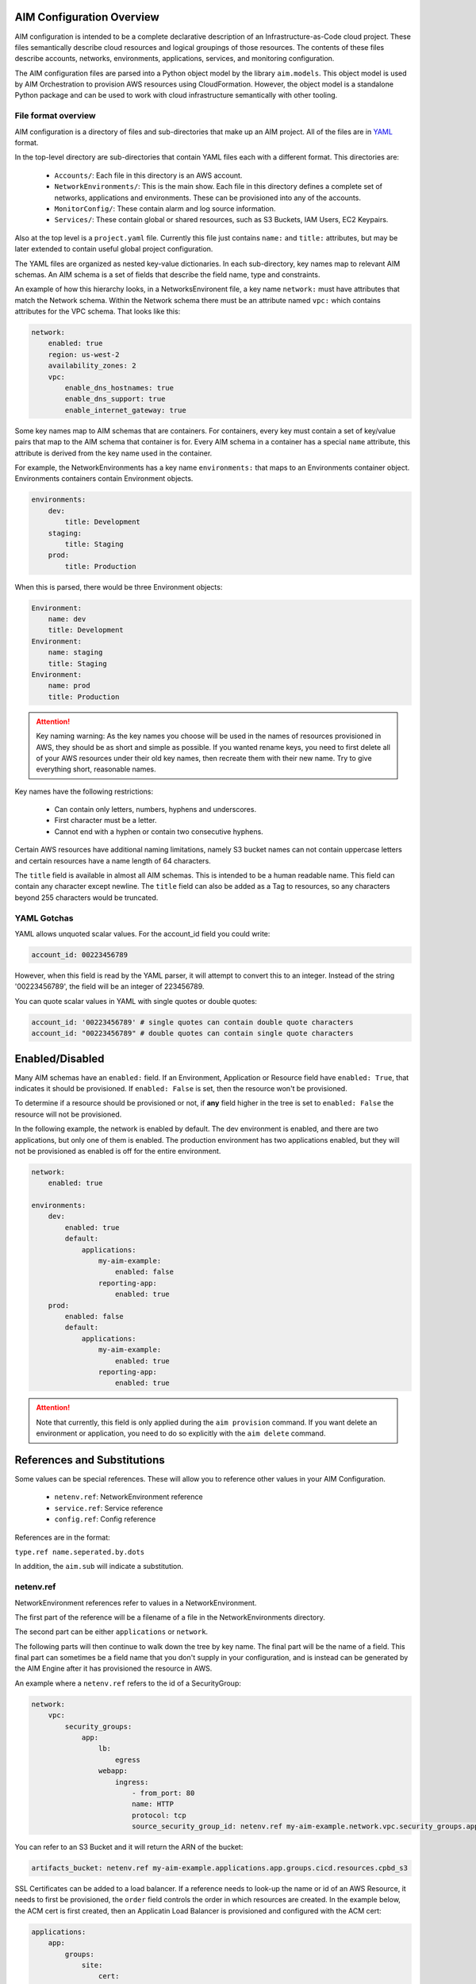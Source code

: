 
.. _aim-config:

AIM Configuration Overview
==========================

AIM configuration is intended to be a complete declarative description of an Infrastructure-as-Code
cloud project. These files semantically describe cloud resources and logical groupings of those
resources. The contents of these files describe accounts, networks, environments, applications,
services, and monitoring configuration.

The AIM configuration files are parsed into a Python object model by the library
``aim.models``. This object model is used by AIM Orchestration to provision
AWS resources using CloudFormation. However, the object model is a standalone
Python package and can be used to work with cloud infrastructure semantically
with other tooling.


File format overview
--------------------

AIM configuration is a directory of files and sub-directories that
make up an AIM project. All of the files are in YAML_ format.

In the top-level directory are sub-directories that contain YAML
files each with a different format. This directories are:

  * ``Accounts/``: Each file in this directory is an AWS account.

  * ``NetworkEnvironments/``: This is the main show. Each file in this
    directory defines a complete set of networks, applications and environments.
    These can be provisioned into any of the accounts.

  * ``MonitorConfig/``: These contain alarm and log source information.

  * ``Services/``: These contain global or shared resources, such as
    S3 Buckets, IAM Users, EC2 Keypairs.

Also at the top level is a ``project.yaml`` file. Currently this file just
contains ``name:`` and ``title:`` attributes, but may be later extended to
contain useful global project configuration.

The YAML files are organized as nested key-value dictionaries. In each sub-directory,
key names map to relevant AIM schemas. An AIM schema is a set of fields that describe
the field name, type and constraints.

An example of how this hierarchy looks, in a NetworksEnvironent file, a key name ``network:``
must have attributes that match the Network schema. Within the Network schema there must be
an attribute named ``vpc:`` which contains attributes for the VPC schema. That looks like this:

.. code-block:: yaml

    network:
        enabled: true
        region: us-west-2
        availability_zones: 2
        vpc:
            enable_dns_hostnames: true
            enable_dns_support: true
            enable_internet_gateway: true

Some key names map to AIM schemas that are containers. For containers, every key must contain
a set of key/value pairs that map to the AIM schema that container is for.
Every AIM schema in a container has a special ``name`` attribute, this attribute is derived
from the key name used in the container.

For example, the NetworkEnvironments has a key name ``environments:`` that maps
to an Environments container object. Environments containers contain Environment objects.

.. code-block:: yaml

    environments:
        dev:
            title: Development
        staging:
            title: Staging
        prod:
            title: Production

When this is parsed, there would be three Environment objects:

.. code-block:: text

    Environment:
        name: dev
        title: Development
    Environment:
        name: staging
        title: Staging
    Environment:
        name: prod
        title: Production

.. Attention:: Key naming warning: As the key names you choose will be used in the names of
    resources provisioned in AWS, they should be as short and simple as possible. If you wanted
    rename keys, you need to first delete all of your AWS resources under their old key names,
    then recreate them with their new name. Try to give everything short, reasonable names.

Key names have the following restrictions:

  * Can contain only letters, numbers, hyphens and underscores.

  * First character must be a letter.

  * Cannot end with a hyphen or contain two consecutive hyphens.

Certain AWS resources have additional naming limitations, namely S3 bucket names
can not contain uppercase letters and certain resources have a name length of 64 characters.

The ``title`` field is available in almost all AIM schemas. This is intended to be
a human readable name. This field can contain any character except newline.
The ``title`` field can also be added as a Tag to resources, so any characters
beyond 255 characters would be truncated.


YAML Gotchas
------------

YAML allows unquoted scalar values. For the account_id field you could write:


.. code-block:: yaml

    account_id: 00223456789

However, when this field is read by the YAML parser, it will attempt to convert this to an integer.
Instead of the string '00223456789', the field will be an integer of 223456789.

You can quote scalar values in YAML with single quotes or double quotes:

.. code-block:: yaml

    account_id: '00223456789' # single quotes can contain double quote characters
    account_id: "00223456789" # double quotes can contain single quote characters

.. _YAML: https://docs.ansible.com/ansible/latest/reference_appendices/YAMLSyntax.html


Enabled/Disabled
================

Many AIM schemas have an ``enabled:`` field. If an Environment, Application or Resource field
have ``enabled: True``, that indicates it should be provisioned. If ``enabled: False`` is set,
then the resource won't be provisioned.

To determine if a resource should be provisioned or not, if **any** field higher in the tree
is set to ``enabled: False`` the resource will not be provisioned.

In the following example, the network is enabled by default. The dev environment is enabled,
and there are two applications, but only one of them is enabled. The production environment
has two applications enabled, but they will not be provisioned as enabled is off for the
entire environment.

.. code-block:: yaml

    network:
        enabled: true

    environments:
        dev:
            enabled: true
            default:
                applications:
                    my-aim-example:
                        enabled: false
                    reporting-app:
                        enabled: true
        prod:
            enabled: false
            default:
                applications:
                    my-aim-example:
                        enabled: true
                    reporting-app:
                        enabled: true

.. Attention:: Note that currently, this field is only applied during the ``aim provision`` command.
    If you want delete an environment or application, you need to do so explicitly with the ``aim delete`` command.

References and Substitutions
============================

Some values can be special references. These will allow you to reference other values in
your AIM Configuration.

 * ``netenv.ref``: NetworkEnvironment reference

 * ``service.ref``: Service reference

 * ``config.ref``: Config reference

References are in the format:

``type.ref name.seperated.by.dots``

In addition, the ``aim.sub`` will indicate a substitution.

netenv.ref
----------

NetworkEnvironment references refer to values in a NetworkEnvironment.

The first part of the reference will be a filename of a file in the NetworkEnvironments directory.

The second part can be either ``applications`` or ``network``.

The following parts will then continue to walk down the tree by key name. The final part will
be the name of a field. This final part can sometimes be a field name that you don't supply
in your configuration, and is instead can be generated by the AIM Engine after it has provisioned
the resource in AWS.

An example where a ``netenv.ref`` refers to the id of a SecurityGroup:

.. code-block:: yaml

    network:
        vpc:
            security_groups:
                app:
                    lb:
                        egress
                    webapp:
                        ingress:
                            - from_port: 80
                            name: HTTP
                            protocol: tcp
                            source_security_group_id: netenv.ref my-aim-example.network.vpc.security_groups.app.lb.id

You can refer to an S3 Bucket and it will return the ARN of the bucket:

.. code-block:: yaml

    artifacts_bucket: netenv.ref my-aim-example.applications.app.groups.cicd.resources.cpbd_s3

SSL Certificates can be added to a load balancer. If a reference needs to look-up the name or id of an AWS
Resource, it needs to first be provisioned, the ``order`` field controls the order in which resources
are created. In the example below, the ACM cert is first created, then an Applicatin Load Balancer is provisioned
and configured with the ACM cert:

.. code-block:: yaml

    applications:
        app:
            groups:
                site:
                    cert:
                        type: ACM
                        order: 1
                        domain_name: example.com
                        subject_alternative_names:
                        - '*.example.com'
                    alb:
                        type: LBApplication
                        order: 2
                        listeners:
                            - port: 80
                                protocol: HTTP
                                redirect:
                                port: 443
                                protocol: HTTPS
                            - port: 443
                                protocol: HTTPS
                                ssl_certificates:
                                - netenv.ref my-aim-example.applications.app.groups.site.resources.cert.arn


service.ref
-----------

If you need to refer to a global resource created in the Services directory, use a ``service.ref``.

In the example below, the ``hosted_zone_id`` of a Route53 record is looked up.

.. code-block:: yaml

    # NetworkEnvironments/my-aim-example.yaml

    applications:
        app:
            groups:
                site:
                    alb:
                        dns:
                        - hosted_zone_id: service.ref route53.example.id

    # Services/Route53.yaml

    hosted_zones:
    example:
        enabled: true
        domain_name: example.com
        account: config.ref accounts.prod


config.ref
----------

If you want to refer to an AWS Account in the Accounts directory, use ``config.ref``.

These are useful to override in the environments section in a NetworkEnvironment file
to control which account and environment should be deployed to:

.. code-block:: yaml

    environments:
        dev:
            network:
                aws_account: config.ref accounts.dev

aim.sub
-------

Can be used to look-up a value and substitute the results into a templated string.


Accounts
========

AWS account information is kept in the ``Accounts/`` directory.
Each file in this directory will define one AWS account, the filename
will be the ``name`` of the account, with a .yml or .yaml extension.


Account
--------


.. _Account:

.. list-table::
    :widths: 15 8 4 12 15 30
    :header-rows: 1

    * - Field name
      - Type
      - Req?
      - Default
      - Constraints
      - Purpose
    * - account_id
      - String
      - .. fa:: check
      - None
      - Can only contain digits.
      - Account ID
    * - account_type
      - String
      - .. fa:: check
      - AWS
      - Supported types: 'AWS'
      - Account Type
    * - admin_delegate_role_name
      - String
      - .. fa:: check
      - 
      - 
      - Administrator delegate IAM Role name for the account
    * - admin_iam_users
      - Container of AdminIAMUser_ AIM schemas
      - .. fa:: times
      - None
      - 
      - Admin IAM Users
    * - is_master
      - Boolean
      - .. fa:: check
      - False
      - 
      - Boolean indicating if this a Master account
    * - organization_account_ids
      - List of Strings
      - .. fa:: times
      - []
      - Each string in the list must contain only digits.
      - A list of account ids to add to the Master account's AWS Organization
    * - region
      - String
      - .. fa:: check
      - us-west-2
      - Must be a valid AWS Region name
      - Region to install AWS Account specific resources
    * - root_email
      - String
      - .. fa:: check
      - None
      - Must be a valid email address.
      - The email address for the root user of this account
    * - title
      - String
      - .. fa:: times
      - 
      - 
      - Title



AdminIAMUser
-------------


.. _AdminIAMUser:

.. list-table::
    :widths: 15 8 4 12 15 30
    :header-rows: 1

    * - Field name
      - Type
      - Req?
      - Default
      - Constraints
      - Purpose
    * - enabled
      - Boolean
      - .. fa:: check
      - False
      - Could be deployed to AWS
      - Enabled
    * - username
      - String
      - .. fa:: check
      - 
      - 
      - IAM Username


NetworkEnvironments
===================

NetworkEnvironments are the center of the show. Each file in the
``NetworkEnvironments`` directory can contain information about
networks, applications and environments. These files define how
applications are deployed into networks, what kind of monitoring
and logging the applications have, and which environments they are in.

These files are hierarchical. They can nest many levels deep. At each
node in the hierarchy a different config type is required. At the top level
there must be three key names, ``network:``, ``applications:`` and ``environments:``.
The ``network:`` must contain a key/value pairs that match a NetworkEnvironment AIM schema.
The ``applications:`` and ``environments:`` are containers that hold Application
and Environment AIM schemas.

.. code-block:: yaml

    network:
        availability_zones: 2
        enabled: true
        region: us-west-2
        # more network YAML here ...

    applications:
        my-aim-app:
            managed_updates: true
            # more application YAML here ...
        reporting-app:
            managed_updates: false
            # more application YAML here ...

    environments:
        dev:
            title: Development Environment
            # more environment YAML here ...
        prod:
            title: Production Environment
            # more environment YAML here ...

The network and applications configuration is intended to describe a complete default configuration - this configuration
does not get direclty provisioned to the cloud though - think of it as templated configuration. Environments are where
cloud resources are declared to be provisioned. Environments stamp the default network configuration and declare it should
be provisioned into specific account. Applications are then named in Environments, to indicate that the default application
configuration should be copied into that environment's network.

In environments, any of the default configuration can be overridden. This could be used for running a smaller instance size
in the dev environment than the production environment, applying detailed monitoring metrics to a production environment,
or specifying a different git branch name for a CI/CD for each environment.

Network
=======

The network config type defines a complete logical network: VPCs, Subnets, Route Tables, Network Gateways. The applications
defined later in this file will be deployed into networks that are built from this network template.

Networks have the following hierarchy:

.. code-block:: yaml

    network:
        # general config here ...
        vpc:
            # VPC config here ...
            nat_gateway:
                # NAT gateways container
            vpn_gateway:
                # VPN gateways container
            private_hosted_zone:
                # private hosted zone config here ...
            security_groups:
                # security groups here ...

.. Attention:: SecurityGroups is a special two level container. The first key will match the name of an application defined
    in the ``applications:`` section. The second key must match the name of a resource defined in the application.
    In addition, a SecurityGroup has egress and ingress rules that are a list of rules.

    The following example has two SecurityGroups for the application named ``my-web-app``: ``lb`` which will apply to the load
    balancer and ``webapp`` which will apply to the web server AutoScalingGroup.

    .. code-block:: yaml

        network:
            vpc:
                security_groups:
                    my-web-app:
                        lb:
                            egress:
                                - cidr_ip: 0.0.0.0/0
                                  name: ANY
                                  protocol: "-1"
                            ingress:
                                - cidr_ip: 128.128.255.255/32
                                  from_port: 443
                                  name: HTTPS
                                  protocol: tcp
                                  to_port: 443
                                - cidr_ip: 128.128.255.255/32
                                  from_port: 80
                                  name: HTTP
                                  protocol: tcp
                                  to_port: 80
                        webapp:
                            egress:
                                - cidr_ip: 0.0.0.0/0
                                  name: ANY
                                  protocol: "-1"
                            ingress:
                                - from_port: 80
                                  name: HTTP
                                  protocol: tcp
                                  source_security_group_id: netenv.ref my-aim-example.network.vpc.security_groups.app.lb.id
                                  to_port: 80


Network
--------



|bars| Container where the keys are the ``name`` field.


.. _Network:

.. list-table::
    :widths: 15 8 4 12 15 30
    :header-rows: 1

    * - Field name
      - Type
      - Req?
      - Default
      - Constraints
      - Purpose
    * - availability_zones
      - Int
      - .. fa:: check
      - 0
      - 
      - Availability Zones
    * - aws_account
      - TextReference
      - .. fa:: check
      - None
      - 
      - AWS Account Reference
    * - enabled
      - Boolean
      - .. fa:: check
      - False
      - Could be deployed to AWS
      - Enabled
    * - title
      - String
      - .. fa:: times
      - 
      - 
      - Title
    * - vpc
      - VPC_ AIM schema
      - .. fa:: times
      - None
      - 
      - VPC



VPC
----


.. _VPC:

.. list-table::
    :widths: 15 8 4 12 15 30
    :header-rows: 1

    * - Field name
      - Type
      - Req?
      - Default
      - Constraints
      - Purpose
    * - cidr
      - String
      - .. fa:: check
      - 
      - 
      - CIDR
    * - enable_dns_hostnames
      - Boolean
      - .. fa:: check
      - False
      - 
      - Enable DNS Hostnames
    * - enable_dns_support
      - Boolean
      - .. fa:: check
      - False
      - 
      - Enable DNS Support
    * - enable_internet_gateway
      - Boolean
      - .. fa:: check
      - False
      - 
      - Internet Gateway
    * - nat_gateway
      - Container of NATGateway_ AIM schemas
      - .. fa:: check
      - {}
      - 
      - NAT Gateway
    * - private_hosted_zone
      - PrivateHostedZone_ AIM schema
      - .. fa:: check
      - None
      - 
      - Private hosted zone
    * - security_groups
      - Dict
      - .. fa:: check
      - {}
      - Two level deep dictionary: first key is Application name, second key is Resource name.
      - Security groups
    * - segments
      - Container of Segment_ AIM schemas
      - .. fa:: times
      - None
      - 
      - Segments
    * - vpn_gateway
      - Container of VPNGateway_ AIM schemas
      - .. fa:: check
      - {}
      - 
      - VPN Gateway



NATGateway
-----------



|bars| Container where the keys are the ``name`` field.


.. _NATGateway:

.. list-table::
    :widths: 15 8 4 12 15 30
    :header-rows: 1

    * - Field name
      - Type
      - Req?
      - Default
      - Constraints
      - Purpose
    * - availability_zone
      - Int
      - .. fa:: check
      - None
      - 
      - Availability Zone
    * - default_route_segments
      - List of Strings
      - .. fa:: check
      - []
      - 
      - Default Route Segments
    * - enabled
      - Boolean
      - .. fa:: check
      - False
      - Could be deployed to AWS
      - Enabled
    * - segment
      - String
      - .. fa:: check
      - public
      - 
      - Segment



VPNGateway
-----------



|bars| Container where the keys are the ``name`` field.


.. _VPNGateway:

.. list-table::
    :widths: 15 8 4 12 15 30
    :header-rows: 1

    * - Field name
      - Type
      - Req?
      - Default
      - Constraints
      - Purpose
    * - enabled
      - Boolean
      - .. fa:: check
      - False
      - Could be deployed to AWS
      - Enabled



PrivateHostedZone
------------------


.. _PrivateHostedZone:

.. list-table::
    :widths: 15 8 4 12 15 30
    :header-rows: 1

    * - Field name
      - Type
      - Req?
      - Default
      - Constraints
      - Purpose
    * - enabled
      - Boolean
      - .. fa:: check
      - False
      - Could be deployed to AWS
      - Enabled
    * - name
      - String
      - .. fa:: check
      - None
      - 
      - Hosted zone name



Segment
--------


.. _Segment:

.. list-table::
    :widths: 15 8 4 12 15 30
    :header-rows: 1

    * - Field name
      - Type
      - Req?
      - Default
      - Constraints
      - Purpose
    * - az1_cidr
      - String
      - .. fa:: check
      - 
      - 
      - Availability Zone 1 CIDR
    * - az2_cidr
      - String
      - .. fa:: check
      - 
      - 
      - Availability Zone 2 CIDR
    * - az3_cidr
      - String
      - .. fa:: check
      - 
      - 
      - Availability Zone 3 CIDR
    * - az4_cidr
      - String
      - .. fa:: check
      - 
      - 
      - Availability Zone 4 CIDR
    * - az5_cidr
      - String
      - .. fa:: check
      - 
      - 
      - Availability Zone 5 CIDR
    * - az6_cidr
      - String
      - .. fa:: check
      - 
      - 
      - Availability Zone 6 CIDR
    * - enabled
      - Boolean
      - .. fa:: check
      - False
      - Could be deployed to AWS
      - Enabled
    * - internet_access
      - Boolean
      - .. fa:: check
      - False
      - 
      - Internet Access



SecurityGroup
--------------


.. _SecurityGroup:

.. list-table::
    :widths: 15 8 4 12 15 30
    :header-rows: 1

    * - Field name
      - Type
      - Req?
      - Default
      - Constraints
      - Purpose
    * - egress
      - List of EgressRule_ AIM schemas
      - .. fa:: check
      - []
      - Every list item must be an EgressRule
      - Egress
    * - group_description
      - String
      - .. fa:: check
      - 
      - Up to 255 characters in length
      - Group description
    * - group_name
      - String
      - .. fa:: check
      - 
      - Up to 255 characters in length. Cannot start with sg-.
      - Group name
    * - ingress
      - List of IngressRule_ AIM schemas
      - .. fa:: check
      - []
      - Every list item must be an IngressRule
      - Ingress



EgressRule
-----------


.. _EgressRule:

.. list-table::
    :widths: 15 8 4 12 15 30
    :header-rows: 1

    * - Field name
      - Type
      - Req?
      - Default
      - Constraints
      - Purpose
    * - cidr_ip
      - String
      - .. fa:: check
      - 
      - A valid CIDR v4 block or an empty string
      - CIDR IP
    * - cidr_ip_v6
      - String
      - .. fa:: check
      - 
      - A valid CIDR v6 block or an empty string
      - CIDR IP v6
    * - description
      - String
      - .. fa:: check
      - 
      - Max 255 characters. Allowed characters are a-z, A-Z, 0-9, spaces, and ._-:/()#,@[]+=;{}!$*.
      - Description
    * - from_port
      - Int
      - .. fa:: check
      - -1
      - A value of -1 indicates all ICMP/ICMPv6 types. If you specify all ICMP/ICMPv6 types, you must specify all codes.
      - From port
    * - name
      - String
      - .. fa:: check
      - 
      - 
      - Name
    * - protocol
      - String
      - .. fa:: check
      - None
      - The IP protocol name (tcp, udp, icmp, icmpv6) or number.
      - IP Protocol
    * - source_security_group_id
      - TextReference
      - .. fa:: times
      - None
      - An AIM Reference to a SecurityGroup
      - Source Security Group
    * - to_port
      - Int
      - .. fa:: check
      - -1
      - A value of -1 indicates all ICMP/ICMPv6 types. If you specify all ICMP/ICMPv6 types, you must specify all codes.
      - To port



IngressRule
------------


.. _IngressRule:

.. list-table::
    :widths: 15 8 4 12 15 30
    :header-rows: 1

    * - Field name
      - Type
      - Req?
      - Default
      - Constraints
      - Purpose
    * - cidr_ip
      - String
      - .. fa:: check
      - 
      - A valid CIDR v4 block or an empty string
      - CIDR IP
    * - cidr_ip_v6
      - String
      - .. fa:: check
      - 
      - A valid CIDR v6 block or an empty string
      - CIDR IP v6
    * - description
      - String
      - .. fa:: check
      - 
      - Max 255 characters. Allowed characters are a-z, A-Z, 0-9, spaces, and ._-:/()#,@[]+=;{}!$*.
      - Description
    * - from_port
      - Int
      - .. fa:: check
      - -1
      - A value of -1 indicates all ICMP/ICMPv6 types. If you specify all ICMP/ICMPv6 types, you must specify all codes.
      - From port
    * - name
      - String
      - .. fa:: check
      - 
      - 
      - Name
    * - protocol
      - String
      - .. fa:: check
      - None
      - The IP protocol name (tcp, udp, icmp, icmpv6) or number.
      - IP Protocol
    * - source_security_group_id
      - TextReference
      - .. fa:: times
      - None
      - An AIM Reference to a SecurityGroup
      - Source Security Group
    * - to_port
      - Int
      - .. fa:: check
      - -1
      - A value of -1 indicates all ICMP/ICMPv6 types. If you specify all ICMP/ICMPv6 types, you must specify all codes.
      - To port


Applications
============

Applications define a collection of AWS resources that work together to support a workload.

Applications specify the sets of AWS resources needed for an application workload.
Applications contain a mandatory ``groups:`` field which is container of ResrouceGroup objects.
Every AWS resource for an application must be contained in a ResourceGroup with a unique name, and every
ResourceGroup has a Resources container where each Resource is given a unique name.

.. Attention:: ResourceGroups and individual Resources both have an ``order`` field. When resources are
    created, they will be created based on the value of these ``order`` fields. First, the ResrouceGroup
    order is followed. The lowest order for a ResourceGroup will indicate that all those resources
    need to be created first, and then each Resource within a group will be created based on the order
    it is given.

In the example below, the ``groups:`` contain keys named ``cicd``, ``website`` and ``bastion``.
In turn, each ResourceGroup contains ``resources:`` with names such as ``cpbd``, ``cert`` and ``alb``.

.. code-block:: yaml

    applications:
        my-aim-app:
            enabled: true
            groups:
                cicd:
                    type: Deployment
                    resources:
                        cpbd:
                            # CodePipeline and CodeBuild CI/CD
                            type: CodePipeBuildDeploy
                            # configuration goes here ...
                website:
                    type: Application
                    resources:
                        cert:
                            type: ACM
                            # configuration goes here ...
                        alb:
                            # Application Load Balancer (ALB)
                            type: LBApplication
                            # configuration goes here ...
                        webapp:
                            # AutoScalingGroup (ASG) of web server instances
                            type: ASG
                            # configuration goes here ...
                bastion:
                    type: Bastion
                    resources:
                        instance:
                            # AutoScalingGroup (ASG) with only 1 instance (self-healing ASG)
                            type: ASG
                            # configuration goes here ...


Application
------------


.. _Application:

.. list-table::
    :widths: 15 8 4 12 15 30
    :header-rows: 1

    * - Field name
      - Type
      - Req?
      - Default
      - Constraints
      - Purpose
    * - enabled
      - Boolean
      - .. fa:: check
      - False
      - Could be deployed to AWS
      - Enabled
    * - groups
      - Container of ResourceGroups_ AIM schemas
      - .. fa:: check
      - None
      - 
      - 
    * - managed_updates
      - Boolean
      - .. fa:: check
      - False
      - 
      - Managed Updates
    * - title
      - String
      - .. fa:: times
      - 
      - 
      - Title



ResourceGroups
---------------



|bars| Container where the keys are the ``name`` field.


.. _ResourceGroups:

.. list-table::
    :widths: 15 8 4 12 15 30
    :header-rows: 1

    * - Field name
      - Type
      - Req?
      - Default
      - Constraints
      - Purpose
    * - title
      - String
      - .. fa:: times
      - 
      - 
      - Title



ResourceGroup
--------------


.. _ResourceGroup:

.. list-table::
    :widths: 15 8 4 12 15 30
    :header-rows: 1

    * - Field name
      - Type
      - Req?
      - Default
      - Constraints
      - Purpose
    * - order
      - Int
      - .. fa:: check
      - None
      - 
      - The order in which the group will be deployed
    * - resources
      - Container of Resources_ AIM schemas
      - .. fa:: check
      - None
      - 
      - 
    * - title
      - String
      - .. fa:: check
      - 
      - 
      - Title
    * - type
      - String
      - .. fa:: check
      - None
      - 
      - Type



Resources
----------



|bars| Container where the keys are the ``name`` field.


.. _Resources:

.. list-table::
    :widths: 15 8 4 12 15 30
    :header-rows: 1

    * - Field name
      - Type
      - Req?
      - Default
      - Constraints
      - Purpose
    * - title
      - String
      - .. fa:: times
      - 
      - 
      - Title



Resource
---------


.. _Resource:

.. list-table::
    :widths: 15 8 4 12 15 30
    :header-rows: 1

    * - Field name
      - Type
      - Req?
      - Default
      - Constraints
      - Purpose
    * - enabled
      - Boolean
      - .. fa:: check
      - False
      - Could be deployed to AWS
      - Enabled
    * - order
      - Int
      - .. fa:: times
      - 0
      - 
      - The order in which the resource will be deployed
    * - resource_name
      - String
      - .. fa:: check
      - None
      - 
      - AWS Resource Name
    * - title
      - String
      - .. fa:: times
      - 
      - 
      - Title
    * - type
      - String
      - .. fa:: check
      - None
      - A valid AWS Resource type: ASG, LBApplication, etc.
      - Type of Resources



Environments
============

Environments define how the real AWS resources will be provisioned.
As environments copy the defaults from ``network`` and ``applications`` config,
they can define complex cloud deployments very succinctly.

The top level environments are simply a name and a title. They are logical
groups of actual environments.

.. code-block:: yaml

    environments:

        dev:
            title: Development

        staging:
            title: Staging and QA

        prod:
            title: Production


Environments contain EnvironmentRegions. The name of an EnvironmentRegion must match
a valid AWS region name, or the special ``default`` name, which is used to override
network and application config for a whole environment, regardless of region.

The following example enables the applications named ``marketing-app`` and
``sales-app`` into all dev environments by default. In ``us-west-2`` this is
overridden and only the ``sales-app`` would be deployed there.

.. code-block:: yaml

    environments:

        dev:
            title: Development
            default:
                applications:
                    marketing-app:
                        enabled: true
                    sales-app:
                        enabled: true
            us-west-2:
                applications:
                    marketing-app:
                        enabled: false
            ca-central-1:
                enabled: true


Environment
------------



|bars| Container where the keys are the ``name`` field.


.. _Environment:

.. list-table::
    :widths: 15 8 4 12 15 30
    :header-rows: 1

    * - Field name
      - Type
      - Req?
      - Default
      - Constraints
      - Purpose
    * - title
      - String
      - .. fa:: times
      - 
      - 
      - Title



EnvironmentDefault
-------------------



|bars| Container where the keys are the ``name`` field.


.. _EnvironmentDefault:

.. list-table::
    :widths: 15 8 4 12 15 30
    :header-rows: 1

    * - Field name
      - Type
      - Req?
      - Default
      - Constraints
      - Purpose
    * - title
      - String
      - .. fa:: times
      - 
      - 
      - Title



EnvironmentRegion
------------------



|bars| Container where the keys are the ``name`` field.


.. _EnvironmentRegion:

.. list-table::
    :widths: 15 8 4 12 15 30
    :header-rows: 1

    * - Field name
      - Type
      - Req?
      - Default
      - Constraints
      - Purpose
    * - enabled
      - Boolean
      - .. fa:: check
      - False
      - Could be deployed to AWS
      - Enabled
    * - title
      - String
      - .. fa:: times
      - 
      - 
      - Title


Services
========

Services need to be documented.

MonitorConfig
=============

This directory can contain two files: ``alarmsets.yaml`` and ``logsets.yaml``. These files
contain CloudWatch Alarm and CloudWatch Agent Log Source configuration. These alarms and log sources
are grouped into named sets, and sets of alarms and logs can be applied to resources.

Currently only support for CloudWatch, but it is intended in the future to support other alarm and log sets.

AlarmSets are first named by AWS Resource Type, then by the name of the AlarmSet. Each name in an AlarmSet is
an Alarm.


.. code-block:: yaml

    # AutoScalingGroup alarms
    ASG:
        launch-health:
            GroupPendingInstances-Low:
                # alarm config here ...
            GroupPendingInstances-Critical:
                # alarm config here ...

    # Application LoadBalancer alarms
    LBApplication:
        instance-health:
            HealthyHostCount-Critical:
                # alarm config here ...
        response-latency:
            TargetResponseTimeP95-Low:
                # alarm config here ...
            HTTPCode_Target_4XX_Count-Low:
                # alarm config here ...


CloudWatchAlarm
----------------


.. _CloudWatchAlarm:

.. list-table::
    :widths: 15 8 4 12 15 30
    :header-rows: 1

    * - Field name
      - Type
      - Req?
      - Default
      - Constraints
      - Purpose
    * - classification
      - String
      - .. fa:: check
      - None
      - Must be one of: 'performance', 'security' or 'health'
      - Classification
    * - comparison_operator
      - String
      - .. fa:: check
      - None
      - Must be one of: 'GreaterThanThreshold','GreaterThanOrEqualToThreshold', 'LessThanThreshold', 'LessThanOrEqualToThreshold'
      - Comparison operator
    * - enabled
      - Boolean
      - .. fa:: check
      - False
      - Could be deployed to AWS
      - Enabled
    * - evaluate_low_sample_count_percentile
      - String
      - .. fa:: check
      - None
      - 
      - Evaluate low sample count percentile
    * - evaluation_periods
      - Int
      - .. fa:: check
      - None
      - 
      - Evaluation periods
    * - extended_statistic
      - String
      - .. fa:: check
      - None
      - 
      - Extended statistic
    * - metric_name
      - String
      - .. fa:: check
      - None
      - 
      - Metric name
    * - name
      - String
      - .. fa:: check
      - 
      - 
      - Name
    * - period
      - Int
      - .. fa:: check
      - None
      - Must be one of: 10, 30, 60, 300, 900, 3600, 21600, 90000
      - Period in seconds
    * - severity
      - String
      - .. fa:: check
      - low
      - Must be one of: 'low', 'critical'
      - Severity
    * - statistic
      - String
      - .. fa:: check
      - None
      - 
      - Statistic
    * - threshold
      - Float
      - .. fa:: check
      - None
      - 
      - Threshold
    * - treat_missing_data
      - String
      - .. fa:: check
      - None
      - 
      - Treat missing data



CWAgentLogSource
-----------------


.. _CWAgentLogSource:

.. list-table::
    :widths: 15 8 4 12 15 30
    :header-rows: 1

    * - Field name
      - Type
      - Req?
      - Default
      - Constraints
      - Purpose
    * - encoding
      - String
      - .. fa:: check
      - utf-8
      - 
      - Encoding
    * - log_group_name
      - String
      - .. fa:: check
      - 
      - CloudWatch Log Group name
      - Log group name
    * - log_stream_name
      - String
      - .. fa:: check
      - 
      - CloudWatch Log Stream name
      - Log stream name
    * - multi_line_start_pattern
      - String
      - .. fa:: check
      - 
      - 
      - Multi-line start pattern
    * - name
      - String
      - .. fa:: check
      - 
      - 
      - Name
    * - path
      - String
      - .. fa:: check
      - 
      - Must be a valid filesystem path expression. Wildcard * is allowed.
      - Path
    * - timestamp_format
      - String
      - .. fa:: check
      - 
      - 
      - Timestamp format
    * - timezone
      - String
      - .. fa:: check
      - Local
      - Must be one of: 'Local', 'UTC'
      - Timezone


